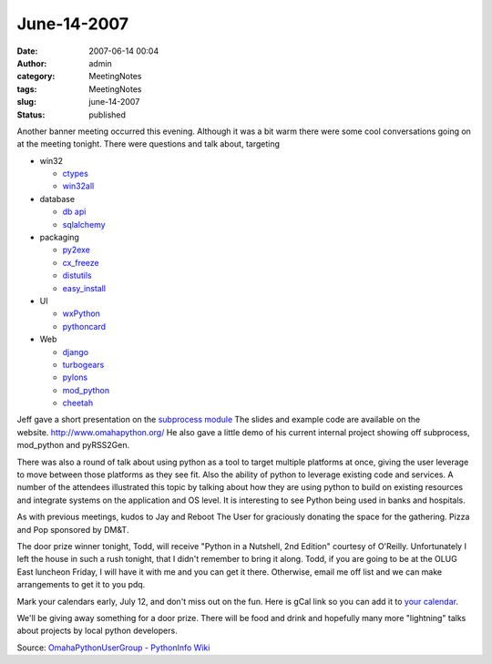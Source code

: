 June-14-2007
############
:date: 2007-06-14 00:04
:author: admin
:category: MeetingNotes
:tags: MeetingNotes
:slug: june-14-2007
:status: published

Another banner meeting occurred this evening. Although it was a bit warm
there were some cool conversations going on at the meeting tonight.
There were questions and talk about, targeting

-  win32

   -  `ctypes <http://python.net/crew/theller/ctypes/>`__
   -  `win32all <http://sourceforge.net/project/showfiles.php?group_id=78018>`__

-  database

   -  `db api <http://www.python.org/dev/peps/pep-0249/>`__
   -  `sqlalchemy <http://www.sqlalchemy.org/>`__

-  packaging

   -  `py2exe <http://www.py2exe.org/>`__
   -  `cx\_freeze <http://python.net/crew/atuining/cx_Freeze/>`__
   -  `distutils <http://www.python.org/community/sigs/current/distutils-sig/>`__
   -  `easy\_install <http://peak.telecommunity.com/DevCenter/EasyInstall>`__

-  UI

   -  `wxPython <http://www.wxpython.org/>`__
   -  `pythoncard <http://pythoncard.sourceforge.net/>`__

-  Web

   -  `django <http://www.djangoproject.com/>`__
   -  `turbogears <http://www.turbogears.org/>`__
   -  `pylons <http://pylonshq.com/>`__
   -  `mod\_python <http://www.modpython.org/>`__
   -  `cheetah <http://www.cheetahtemplate.org/>`__

Jeff gave a short presentation on the \ `subprocess
module <http://docs.python.org/dev/lib/module-subprocess.html>`__ The
slides and example code are available on the
website. \ http://www.omahapython.org/ He also gave a little demo of his
current internal project showing off subprocess, mod\_python and
pyRSS2Gen.

There was also a round of talk about using python as a tool to target
multiple platforms at once, giving the user leverage to move between
those platforms as they see fit. Also the ability of python to leverage
existing code and services. A number of the attendees illustrated this
topic by talking about how they are using python to build on existing
resources and integrate systems on the application and OS level. It is
interesting to see Python being used in banks and hospitals.

As with previous meetings, kudos to Jay and Reboot The User for
graciously donating the space for the gathering. Pizza and Pop sponsored
by DM&T.

The door prize winner tonight, Todd, will receive "Python in a Nutshell,
2nd Edition" courtesy of O'Reilly. Unfortunately I left the house in
such a rush tonight, that I didn't remember to bring it along. Todd, if
you are going to be at the OLUG East luncheon Friday, I will have it
with me and you can get it there. Otherwise, email me off list and we
can make arrangements to get it to you pdq.

Mark your calendars early, July 12, and don't miss out on the fun. Here
is gCal link so you can add it to \ `your
calendar <http://www.google.com/calendar/render?cid=epouplrdducr6atraggiflnfeg%40group.calendar.google.com>`__.

We'll be giving away something for a door prize. There will be food and
drink and hopefully many more "lightning" talks about projects by local
python developers.

Source: \ `OmahaPythonUserGroup - PythonInfo
Wiki <http://wiki.python.org/moin/OmahaPythonUserGroup>`__
